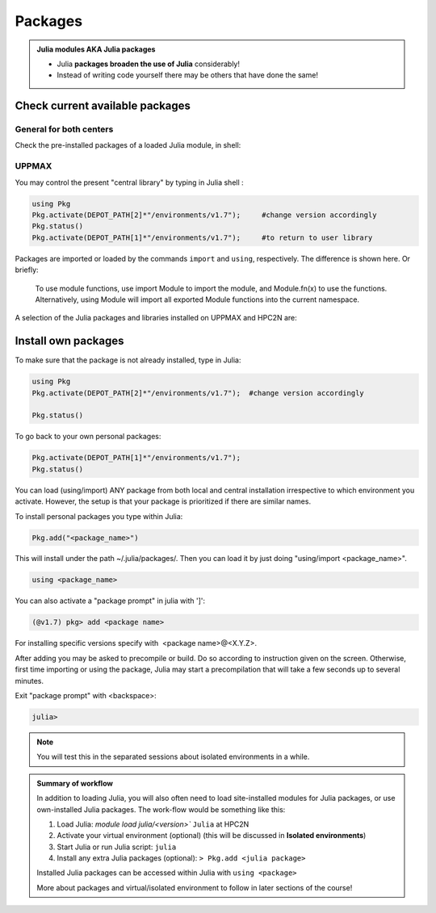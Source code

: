 Packages
========

.. admonition::  Julia modules AKA Julia packages

   - Julia **packages broaden the use of Julia** considerably!

   - Instead of writing code yourself there may be others that have done the same!

.. questions::

   - How do I find which packages and versions are available?
   - What to do if I need other packages?
   - Are there differences between HPC2N and UPPMAX?

.. objectives::

   - Show how to check for Julia packages
   - show how to install own packages on the different clusters


Check current available packages
--------------------------------

General for both centers
########################

.. tabs::

   .. tab:: UPPMAX

	Check the pre-installed packages of a specific Julia module:

	.. code-block:: sh

	   $ module help julia/<version> 

	
   .. tab:: HPC2N

        The Julia versions installed at HPC2N include only the Base and Standard library
        modules.

Check the pre-installed packages of a loaded Julia module, in shell:

UPPMAX
######

You may control the present "central library" by typing in Julia shell :

.. code-block:: julia

   using Pkg
   Pkg.activate(DEPOT_PATH[2]*"/environments/v1.7");     #change version accordingly
   Pkg.status()
   Pkg.activate(DEPOT_PATH[1]*"/environments/v1.7");     #to return to user library

Packages are imported or loaded by the commands ``import`` and ``using``, respectively. The difference is shown here. Or briefly:

    To use module functions, use import Module to import the module, and Module.fn(x) to use the functions.
    Alternatively, using Module will import all exported Module functions into the current namespace.

A selection of the Julia packages and libraries installed on UPPMAX and HPC2N are:

.. tabs::

   .. tab:: UPPMAX

	The Julia application at UPPMAX comes with several preinstalled packages.
	A selection of the Julia packages and libraries installed on UPPMAX are:

          - BenchmarkTools
          - CSV
          - CUDA
          - MPI
          - Distributed
          - IJulia
          - Plots
          - PyPlot
          - Gadfly
          - DataFrames
          - DistributedArrays
          - PlotlyJS

   .. tab:: HPC2N

        The Julia versions installed at HPC2N include only the Base and Standard library
        modules.


Install own packages
--------------------

To make sure that the package is not already installed, type in Julia:

.. code-block:: julia

   using Pkg
   Pkg.activate(DEPOT_PATH[2]*"/environments/v1.7");  #change version accordingly

   Pkg.status()

To go back to your own personal packages:

.. code-block:: julia

   Pkg.activate(DEPOT_PATH[1]*"/environments/v1.7");
   Pkg.status()

You can load (using/import) ANY package from both local and central installation irrespective to which environment you activate. However, the setup is that your package is prioritized if there are similar names.

To install personal packages you type within Julia:

.. code-block:: julia

   Pkg.add("<package_name>")

This will install under the path ~/.julia/packages/. Then you can load it by just doing "using/import <package_name>".

.. code-block:: julia

   using <package_name>

You can also activate a "package prompt" in julia with   ']':

.. code-block:: julia

   (@v1.7) pkg> add <package name>

For installing specific versions specify with  <package name>@<X.Y.Z>.

After adding you may be asked to precompile or build. Do so according to instruction given on the screen. Otherwise, first time importing or using the package, Julia may start a precompilation that will take a few seconds up to several minutes.

Exit "package prompt" with <backspace>:

.. code-block:: julia

   julia>

.. note::

   You will test this in the separated sessions about isolated environments in a while.

.. admonition:: Summary of workflow

   In addition to loading Julia, you will also often need to load site-installed modules for Julia packages,
   or use own-installed Julia packages. The work-flow would be something like this:


   1) Load Julia: `module load julia/<version>`` ``Julia`` at HPC2N
   2) Activate your virtual environment (optional) (this will be discussed in **Isolated environments**)
   3) Start Julia or run Julia script: ``julia``
   4) Install any extra Julia packages (optional): ``> Pkg.add <julia package>``

   Installed Julia packages can be accessed within Julia with ``using <package>``

   More about packages and virtual/isolated environment to follow in later sections of the course!



.. keypoints::

   - You can check for packages
   	- from the Julia shell with the ``using`` command
	- from BASH shell with the
		- ``ml help julia/1.8.5`` at UPPMAX
   - Installation of Julia packages can be done with Julia package manager.
   - You install own packages with the ``add`` command

